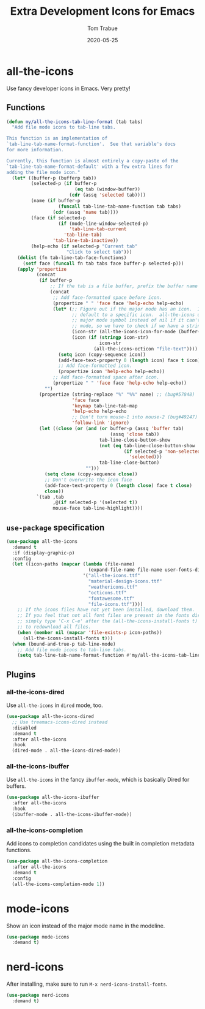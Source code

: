 #+TITLE:  Extra Development Icons for Emacs
#+AUTHOR: Tom Trabue
#+EMAIL:  tom.trabue@gmail.com
#+DATE:   2020-05-25
#+STARTUP: fold

* all-the-icons
Use fancy developer icons in Emacs.  Very pretty!

** Functions
#+begin_src emacs-lisp
  (defun my/all-the-icons-tab-line-format (tab tabs)
    "Add file mode icons to tab-line tabs.

  This function is an implementation of
  `tab-line-tab-name-format-function'.  See that variable's docs
  for more information.

  Currently, this function is almost entirely a copy-paste of the
  `tab-line-tab-name-format-default' with a few extra lines for
  adding the file mode icon."
    (let* ((buffer-p (bufferp tab))
           (selected-p (if buffer-p
                           (eq tab (window-buffer))
                         (cdr (assq 'selected tab))))
           (name (if buffer-p
                     (funcall tab-line-tab-name-function tab tabs)
                   (cdr (assq 'name tab))))
           (face (if selected-p
                     (if (mode-line-window-selected-p)
                         'tab-line-tab-current
                       'tab-line-tab)
                   'tab-line-tab-inactive))
           (help-echo (if selected-p "Current tab"
                        "Click to select tab")))
      (dolist (fn tab-line-tab-face-functions)
        (setf face (funcall fn tab tabs face buffer-p selected-p)))
      (apply 'propertize
             (concat
              (if buffer-p
                  ;; If the tab is a file buffer, prefix the buffer name with its mode icon.
                  (concat
                   ;; Add face-formatted space before icon.
                   (propertize " " 'face face 'help-echo help-echo)
                   (let* (;; Figure out if the major mode has an icon.  If so, use it. Otherwise,
                          ;; default to a specific icon.  all-the-icons unfortunately returns the
                          ;; major mode symbol instead of nil if it can't find an icon for a major
                          ;; mode, so we have to check if we have a string in order to proceed.
                          (icon-str (all-the-icons-icon-for-mode (buffer-local-value 'major-mode tab)))
                          (icon (if (stringp icon-str)
                                    icon-str
                                  (all-the-icons-octicon "file-text"))))
                     (setq icon (copy-sequence icon))
                     (add-face-text-property 0 (length icon) face t icon)
                     ;; Add face-formatted icon.
                     (propertize icon 'help-echo help-echo))
                   ;; Add face-formatted space after icon.
                   (propertize " " 'face face 'help-echo help-echo))
                "")
              (propertize (string-replace "%" "%%" name) ;; (bug#57848)
                          'face face
                          'keymap tab-line-tab-map
                          'help-echo help-echo
                          ;; Don't turn mouse-1 into mouse-2 (bug#49247)
                          'follow-link 'ignore)
              (let ((close (or (and (or buffer-p (assq 'buffer tab)
                                        (assq 'close tab))
                                    tab-line-close-button-show
                                    (not (eq tab-line-close-button-show
                                             (if selected-p 'non-selected
                                               'selected)))
                                    tab-line-close-button)
                               "")))
                (setq close (copy-sequence close))
                ;; Don't overwrite the icon face
                (add-face-text-property 0 (length close) face t close)
                close))
             `(tab ,tab
                   ,@(if selected-p '(selected t))
                   mouse-face tab-line-highlight))))
#+end_src

** =use-package= specification
#+begin_src emacs-lisp
  (use-package all-the-icons
    :demand t
    :if (display-graphic-p)
    :config
    (let ((icon-paths (mapcar (lambda (file-name)
                                (expand-file-name file-name user-fonts-dir))
                              '("all-the-icons.ttf"
                                "material-design-icons.ttf"
                                "weathericons.ttf"
                                "octicons.ttf"
                                "fontawesome.ttf"
                                "file-icons.ttf"))))
      ;; If the icons files have not yet been installed, download them.
      ;; If you feel that not all font files are present in the fonts dir, then
      ;; simply type 'C-x C-e' after the (all-the-icons-install-fonts t) sexp
      ;; to redownload all files.
      (when (member nil (mapcar 'file-exists-p icon-paths))
        (all-the-icons-install-fonts t)))
    (when (bound-and-true-p tab-line-mode)
      ;; Add file mode icons to tab-line tabs.
      (setq tab-line-tab-name-format-function #'my/all-the-icons-tab-line-format)))
#+end_src

** Plugins
*** all-the-icons-dired
Use =all-the-icons= in =dired= mode, too.

#+begin_src emacs-lisp
  (use-package all-the-icons-dired
    ;; Use treemacs-icons-dired instead
    :disabled
    :demand t
    :after all-the-icons
    :hook
    (dired-mode . all-the-icons-dired-mode))
#+end_src

*** all-the-icons-ibuffer
Use =all-the-icons= in the fancy =ibuffer-mode=, which is basically Dired for
buffers.

#+begin_src emacs-lisp
  (use-package all-the-icons-ibuffer
    :after all-the-icons
    :hook
    (ibuffer-mode . all-the-icons-ibuffer-mode))
#+end_src

*** all-the-icons-completion
Add icons to completion candidates using the built in completion metadata functions.

#+begin_src emacs-lisp
  (use-package all-the-icons-completion
    :after all-the-icons
    :demand t
    :config
    (all-the-icons-completion-mode 1))
#+end_src

* mode-icons
Show an icon instead of the major mode name in the modeline.

#+begin_src emacs-lisp
  (use-package mode-icons
    :demand t)
#+end_src

* nerd-icons
After installing, make sure to run =M-x nerd-icons-install-fonts=.

#+begin_src emacs-lisp
  (use-package nerd-icons
    :demand t)
#+end_src
